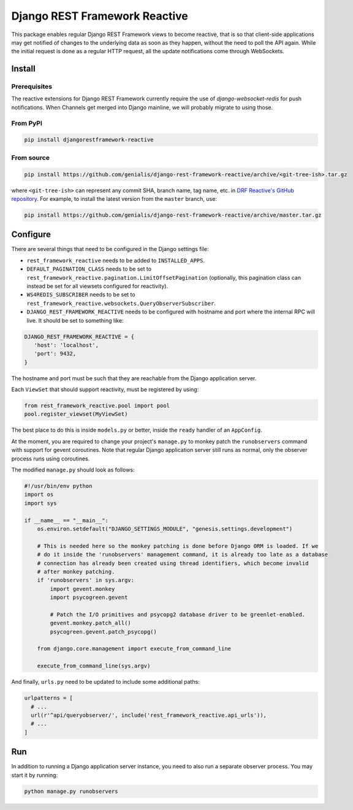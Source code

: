 ==============================
Django REST Framework Reactive
==============================

This package enables regular Django REST Framework views to become reactive,
that is so that client-side applications may get notified of changes to the
underlying data as soon as they happen, without the need to poll the API
again. While the initial request is done as a regular HTTP request, all the
update notifications come through WebSockets.

Install
=======

Prerequisites
-------------

The reactive extensions for Django REST Framework currently require the use of
`django-websocket-redis` for push notifications. When Channels get merged into
Django mainline, we will probably migrate to using those.

.. _`django-websocket-redis`: https://github.com/jrief/django-websocket-redis

From PyPI
---------

.. code:: bash

    pip install djangorestframework-reactive

From source
-----------

.. code:: bash

   pip install https://github.com/genialis/django-rest-framework-reactive/archive/<git-tree-ish>.tar.gz

where ``<git-tree-ish>`` can represent any commit SHA, branch name, tag name,
etc. in `DRF Reactive's GitHub repository`_. For example, to install the latest
version from the ``master`` branch, use:

.. code:: bash

   pip install https://github.com/genialis/django-rest-framework-reactive/archive/master.tar.gz

.. _`DRF Reactive's GitHub repository`: https://github.com/genialis/django-rest-framework-reactive/


Configure
=========

There are several things that need to be configured in the Django settings file:

* ``rest_framework_reactive`` needs to be added to ``INSTALLED_APPS``.
* ``DEFAULT_PAGINATION_CLASS`` needs to be set to ``rest_framework_reactive.pagination.LimitOffsetPagination`` (optionally, this pagination class can instead be set for all viewsets configured for reactivity).
* ``WS4REDIS_SUBSCRIBER`` needs to be set to ``rest_framework_reactive.websockets.QueryObserverSubscriber``.
* ``DJANGO_REST_FRAMEWORK_REACTIVE`` needs to be configured with hostname and port where the internal RPC will live. It should be set to something like:
.. code:: python

         DJANGO_REST_FRAMEWORK_REACTIVE = {
            'host': 'localhost',
            'port': 9432,
         }
The hostname and port must be such that they are reachable from the Django application server.


Each ``ViewSet`` that should support reactivity, must be registered by using:

.. code:: python

   from rest_framework_reactive.pool import pool
   pool.register_viewset(MyViewSet)

The best place to do this is inside ``models.py`` or better, inside the ``ready`` handler
of an ``AppConfig``.

At the moment, you are required to change your project's ``manage.py`` to monkey patch
the ``runobservers`` command with support for gevent coroutines. Note that regular Django
application server still runs as normal, only the observer process runs using coroutines.

The modified ``manage.py`` should look as follows:

.. code:: python

   #!/usr/bin/env python
   import os
   import sys

   if __name__ == "__main__":
       os.environ.setdefault("DJANGO_SETTINGS_MODULE", "genesis.settings.development")

       # This is needed here so the monkey patching is done before Django ORM is loaded. If we
       # do it inside the 'runobservers' management command, it is already too late as a database
       # connection has already been created using thread identifiers, which become invalid
       # after monkey patching.
       if 'runobservers' in sys.argv:
           import gevent.monkey
           import psycogreen.gevent

           # Patch the I/O primitives and psycopg2 database driver to be greenlet-enabled.
           gevent.monkey.patch_all()
           psycogreen.gevent.patch_psycopg()

       from django.core.management import execute_from_command_line

       execute_from_command_line(sys.argv)

And finally, ``urls.py`` need to be updated to include some additional paths:

.. code:: python

   urlpatterns = [
     # ...
     url(r'^api/queryobserver/', include('rest_framework_reactive.api_urls')),
     # ...
   ]

Run
===

In addition to running a Django application server instance, you need to also run a
separate observer process. You may start it by running:

.. code:: bash

   python manage.py runobservers


